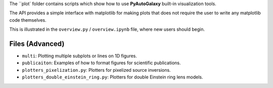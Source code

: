 The ``plot` folder contains scripts which show how to use **PyAutoGalaxy** built-in visualization tools.

The API provides a simple interface with matplotlib for making plots that does not require the user to
write any matplotlib code themselves.

This is illustrated in the ``overview.py`` / ``overview.ipynb`` file, where new users should begin.

Files (Advanced)
----------------

- ``multi``: Plotting multiple subplots or lines on 1D figures.
- ``publicaiton``: Examples of how to format figures for scientific publications.
- ``plotters_pixelization.py``: Plotters for pixelized source inversions.
- ``plotters_double_einstein_ring.py``: Plotters for double Einstein ring lens models.